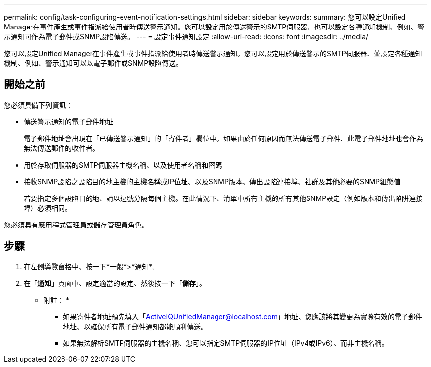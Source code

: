 ---
permalink: config/task-configuring-event-notification-settings.html 
sidebar: sidebar 
keywords:  
summary: 您可以設定Unified Manager在事件產生或事件指派給使用者時傳送警示通知。您可以設定用於傳送警示的SMTP伺服器、也可以設定各種通知機制、例如、警示通知可作為電子郵件或SNMP設陷傳送。 
---
= 設定事件通知設定
:allow-uri-read: 
:icons: font
:imagesdir: ../media/


[role="lead"]
您可以設定Unified Manager在事件產生或事件指派給使用者時傳送警示通知。您可以設定用於傳送警示的SMTP伺服器、並設定各種通知機制、例如、警示通知可以以電子郵件或SNMP設陷傳送。



== 開始之前

您必須具備下列資訊：

* 傳送警示通知的電子郵件地址
+
電子郵件地址會出現在「已傳送警示通知」的「寄件者」欄位中。如果由於任何原因而無法傳送電子郵件、此電子郵件地址也會作為無法傳送郵件的收件者。

* 用於存取伺服器的SMTP伺服器主機名稱、以及使用者名稱和密碼
* 接收SNMP設陷之設陷目的地主機的主機名稱或IP位址、以及SNMP版本、傳出設陷連接埠、社群及其他必要的SNMP組態值
+
若要指定多個設陷目的地、請以逗號分隔每個主機。在此情況下、清單中所有主機的所有其他SNMP設定（例如版本和傳出陷阱連接埠）必須相同。



您必須具有應用程式管理員或儲存管理員角色。



== 步驟

. 在左側導覽窗格中、按一下*一般*>*通知*。
. 在「*通知*」頁面中、設定適當的設定、然後按一下「*儲存*」。
+
* 附註： *

+
** 如果寄件者地址預先填入「ActiveIQUnifiedManager@localhost.com」地址、您應該將其變更為實際有效的電子郵件地址、以確保所有電子郵件通知都能順利傳送。
** 如果無法解析SMTP伺服器的主機名稱、您可以指定SMTP伺服器的IP位址（IPv4或IPv6）、而非主機名稱。




